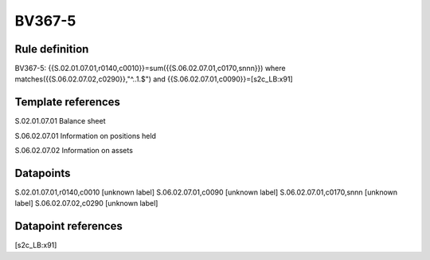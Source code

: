 =======
BV367-5
=======

Rule definition
---------------

BV367-5: {{S.02.01.07.01,r0140,c0010}}=sum({{S.06.02.07.01,c0170,snnn}}) where matches({{S.06.02.07.02,c0290}},"^..1.$") and {{S.06.02.07.01,c0090}}=[s2c_LB:x91]


Template references
-------------------

S.02.01.07.01 Balance sheet

S.06.02.07.01 Information on positions held

S.06.02.07.02 Information on assets


Datapoints
----------

S.02.01.07.01,r0140,c0010 [unknown label]
S.06.02.07.01,c0090 [unknown label]
S.06.02.07.01,c0170,snnn [unknown label]
S.06.02.07.02,c0290 [unknown label]


Datapoint references
--------------------

[s2c_LB:x91]